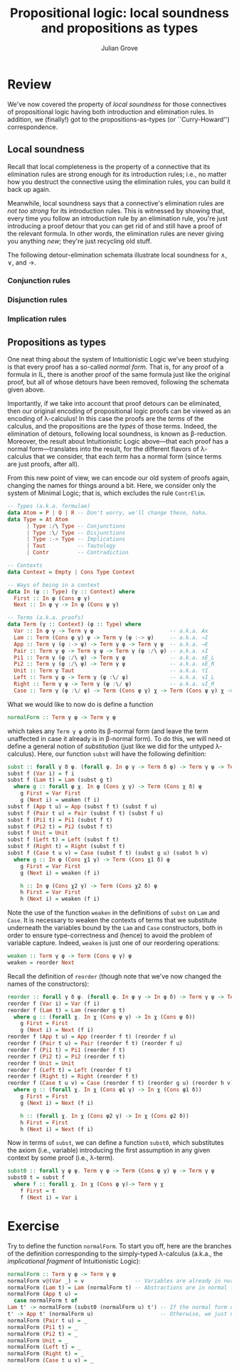 #+html_head: <link rel="stylesheet" type="text/css" href="../../htmlize.css"/>
#+html_head: <link rel="stylesheet" type="text/css" href="../../readtheorg.css"/>
#+html_head: <script src="../../jquery.min.js"></script>
#+html_head: <script src="../../bootstrap.min.js"></script>
#+html_head: <script type="text/javascript" src="../../readtheorg.js"></script>

#+Author: Julian Grove
#+Title: Propositional logic: local soundness and propositions as types

* Review
  We've now covered the property of /local soundness/ for those connectives of
  propositional logic having both introduction and elimination rules. In
  addition, we (finally!) got to the propositions-as-types (or ``Curry-Howard'')
  correspondence.

** Local soundness
   Recall that local completeness is the property of a connective that its
   elimination rules are strong enough for its introduction rules; i.e., no
   matter how you destruct the connective using the elimination rules, you can
   build it back up again.

   Meanwhile, local soundness says that a connective's elimination rules are
   /not too strong/ for its introduction rules. This is witnessed by showing that,
   every time you follow an introduction rule by an elimination rule, you're
   just introducing a proof detour that you can get rid of and still have a
   proof of the relevant formula. In other words, the elimination rules are
   never giving you anything /new/; they're just recycling old stuff.

   The following detour-elimination schemata illustrate local soundness for $∧$,
   $∨$, and $→$.

*** Conjunction rules
    [[./ls_and.png]]

*** Disjunction rules
    [[./ls_or.png]]

*** Implication rules
    [[./ls_arrow.png]]

** Propositions as types
   One neat thing about the system of Intuitionistic Logic we've been studying
   is that every proof has a so-called /normal form/. That is, for any proof of a
   formula in IL, there is another proof of the same formula just like the
   original proof, but all of whose detours have been removed, following the
   schemata given above.

   Importantly, if we take into account that proof detours can be eliminated,
   then our original encoding of propositional logic proofs can be viewed as an
   encoding of λ-calculus! In this case the proofs are the /terms/ of the
   calculus, and the propositions are the /types/ of those terms. Indeed, the
   elimination of detours, following local soundness, is known as β-reduction.
   Moreover, the result about Intuitionistic Logic above---that each proof has a
   normal form---translates into the result, for the different flavors of
   λ-calculus that we consider, that each /term/ has a normal form (since terms
   are just proofs, after all).

   From this new point of view, we can encode our old system of proofs again,
   changing the names for things around a bit. Here, we consider only the system
   of Minimal Logic; that is, which excludes the rule ~ContrElim~.
   #+begin_src haskell
     -- Types (a.k.a. formulae)
     data Atom = P | Q | R -- Don't worry, we'll change these, haha.
     data Type = At Atom
	       | Type :/\ Type -- Conjunctions
	       | Type :\/ Type -- Disjunctions
	       | Type :-> Type -- Implications
	       | Taut          -- Tautology
	       | Contr         -- Contradiction

     -- Contexts
     data Context = Empty | Cons Type Context

     -- Ways of being in a context
     data In (φ :: Type) (γ :: Context) where
       First :: In φ (Cons φ γ)
       Next :: In φ γ -> In φ (Cons ψ γ)

     -- Terms (a.k.a. proofs)
     data Term (γ :: Context) (φ :: Type) where
       Var :: In φ γ -> Term γ φ                        -- a.k.a. Ax
       Lam :: Term (Cons φ γ) ψ -> Term γ (φ :-> ψ)     -- a.k.a. →I
       App :: Term γ (φ :-> ψ) -> Term γ φ -> Term γ ψ  -- a.k.a. →E
       Pair :: Term γ φ -> Term γ ψ -> Term γ (φ :/\ ψ) -- a.k.a. ∧I
       Pi1 :: Term γ (φ :/\ ψ) -> Term γ φ              -- a.k.a. ∧E_L
       Pi2 :: Term γ (φ :/\ ψ) -> Term γ ψ              -- a.k.a. ∧E_R
       Unit :: Term γ Taut                              -- a.k.a. ⊤I
       Left :: Term γ φ -> Term γ (φ :\/ ψ)             -- a.k.a. ∨I_L
       Right :: Term γ ψ -> Term γ (φ :\/ ψ)            -- a.k.a. ∨I_R
       Case :: Term γ (φ :\/ ψ) -> Term (Cons φ γ) χ -> Term (Cons ψ γ) χ -> Term γ χ -- a.k.a. ∨E
   #+end_src
   What we would like to now do is define a function
   #+begin_src haskell
     normalForm :: Term γ φ -> Term γ φ
   #+end_src
   which takes any ~Term γ φ~ onto its β-normal form (and leave the term
   unaffected in case it already is in β-normal form). To do this, we will need
   ot define a general notion of /substitution/ (just like we did for the untyped
   λ-calculus). Here, our function ~subst~ will have the following definition:
   #+begin_src haskell
     subst :: forall γ δ ψ. (forall φ. In φ γ -> Term δ φ) -> Term γ ψ -> Term δ ψ
     subst f (Var i) = f i
     subst f (Lam t) = Lam (subst g t)
       where g :: forall φ χ. In φ (Cons χ γ) -> Term (Cons χ δ) φ
	     g First = Var First
	     g (Next i) = weaken (f i)
     subst f (App t u) = App (subst f t) (subst f u)
     subst f (Pair t u) = Pair (subst f t) (subst f u)
     subst f (Pi1 t) = Pi1 (subst f t)
     subst f (Pi2 t) = Pi2 (subst f t)
     subst f Unit = Unit
     subst f (Left t) = Left (subst f t)
     subst f (Right t) = Right (subst f t)
     subst f (Case t u v) = Case (subst f t) (subst g u) (subst h v)
       where g :: In φ (Cons χ1 γ) -> Term (Cons χ1 δ) φ
	     g First = Var First
	     g (Next i) = weaken (f i)

	     h :: In φ (Cons χ2 γ) -> Term (Cons χ2 δ) φ
	     h First = Var First
	     h (Next i) = weaken (f i)
   #+end_src
   Note the use of the function ~weaken~ in the definitions of ~subst~ on ~Lam~ and
   ~Case~. It is necessary to weaken the contexts of terms that we substitute
   underneath the variables bound by the ~Lam~ and ~Case~ constructors, both in
   order to ensure type-correctness and (hence) to avoid the problem of variable
   capture. Indeed, ~weaken~ is just one of our reordering operations:
   #+begin_src haskell
     weaken :: Term γ φ -> Term (Cons ψ γ) φ
     weaken = reorder Next
   #+end_src
   Recall the definition of ~reorder~ (though note that we've now changed the
   names of the constructors):
   #+begin_src haskell
     reorder :: forall γ δ ψ. (forall φ. In φ γ -> In φ δ) -> Term γ ψ -> Term δ ψ
     reorder f (Var i) = Var (f i)
     reorder f (Lam t) = Lam (reorder g t)
       where g :: (forall χ. In χ (Cons φ γ) -> In χ (Cons φ δ))
	     g First = First
	     g (Next i) = Next (f i)
     reorder f (App t u) = App (reorder f t) (reorder f u)
     reorder f (Pair t u) = Pair (reorder f t) (reorder f u)
     reorder f (Pi1 t) = Pi1 (reorder f t)
     reorder f (Pi2 t) = Pi2 (reorder f t)
     reorder f Unit = Unit
     reorder f (Left t) = Left (reorder f t)
     reorder f (Right t) = Right (reorder f t)
     reorder f (Case t u v) = Case (reorder f t) (reorder g u) (reorder h v)
       where g :: (forall χ. In χ (Cons φ1 γ) -> In χ (Cons φ1 δ))
	     g First = First
	     g (Next i) = Next (f i)

	     h :: (forall χ. In χ (Cons φ2 γ) -> In χ (Cons φ2 δ))
	     h First = First
	     h (Next i) = Next (f i)
   #+end_src

   Now in terms of ~subst~, we can define a function ~subst0~, which substitutes the
   axiom (i.e., variable) introducing the first assumption in any given context
   by some proof (i.e., λ-term).
   #+begin_src haskell
     subst0 :: forall γ φ ψ. Term γ φ -> Term (Cons φ γ) ψ -> Term γ ψ
     subst0 t = subst f
       where f :: forall χ. In χ (Cons φ γ)-> Term γ χ
	     f First = t
	     f (Next i) = Var i
   #+end_src

* Exercise
  Try to define the function ~normalForm~. To start you off, here are the branches
  of the definition corresponding to the simply-typed λ-calculus (a.k.a., the
  /implicational fragment/ of Intuitionistic Logic): 
  #+begin_src haskell
    normalForm :: Term γ φ -> Term γ φ
    normalForm v@(Var _) = v                -- Variables are already in normal form.
    normalForm (Lam t) = Lam (normalForm t) -- Abstractions are in normal form just in case their bodies are in normal form.
    normalForm (App t u) =
      case normalForm t of
	Lam t' -> normalForm (subst0 (normalForm u) t') -- If the normal form of t is an abstraction, then we need to substitute and further normalize.
	t' -> App t' (normalForm u)                     -- Otherwise, we just need to take the normal form of the argument.
    normalForm (Pair t u) = _
    normalForm (Pi1 t) = _
    normalForm (Pi2 t) = _
    normalForm Unit = _
    normalForm (Left t) = _
    normalForm (Right t) = _
    normalForm (Case t u v) = _
  #+end_src
  
